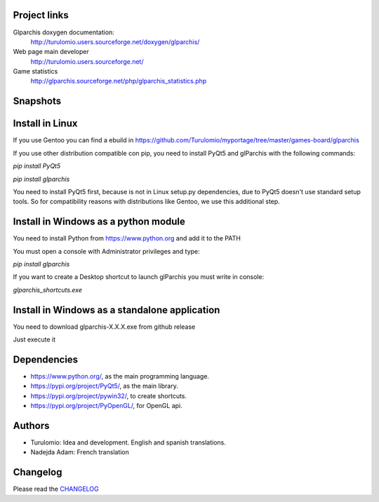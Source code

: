 Project links
=============
Glparchis doxygen documentation:
    http://turulomio.users.sourceforge.net/doxygen/glparchis/
Web page main developer
    http://turulomio.users.sourceforge.net/
Game statistics
    http://glparchis.sourceforge.net/php/glparchis_statistics.php

Snapshots
=========
.. raw:: html

  <img src="https://raw.githubusercontent.com/Turulomio/glparchis/master/doc/glparchis-players-3.png" width="300px"\><img src="https://raw.githubusercontent.com/Turulomio/glparchis/master/doc/glparchis-players-4.png" width="300px"\><img src="https://raw.githubusercontent.com/Turulomio/glparchis/master/doc/glparchis-players-6.png" width="300px"\><img src="https://raw.githubusercontent.com/Turulomio/glparchis/master/doc/glparchis-players-8.png" width="300px"\>


Install in Linux
================
If you use Gentoo you can find a ebuild in https://github.com/Turulomio/myportage/tree/master/games-board/glparchis

If you use other distribution compatible con pip, you need to install PyQt5 and glParchis with the following commands:

`pip install PyQt5`

`pip install glparchis`

You need to install PyQt5 first, because is not in Linux setup.py dependencies, due to PyQt5 doesn't use standard setup tools. So for compatibility reasons with distributions like Gentoo, we use this additional step.

Install in Windows as a python module
=====================================
You need to install Python from https://www.python.org and add it to the PATH

You must open a console with Administrator privileges and type:

`pip install glparchis`

If you want to create a Desktop shortcut to launch glParchis you must write in console:

`glparchis_shortcuts.exe`

Install in Windows as a standalone application
==============================================
You need to download glparchis-X.X.X.exe from github release

Just execute it

Dependencies
============
* https://www.python.org/, as the main programming language.
* https://pypi.org/project/PyQt5/, as the main library.
* https://pypi.org/project/pywin32/, to create shortcuts.
* https://pypi.org/project/PyOpenGL/, for OpenGL api.

Authors
=======
* Turulomio: Idea and development. English and spanish translations.
* Nadejda Adam: French translation

Changelog
=========
Please read the CHANGELOG_

.. _CHANGELOG: https://raw.githubusercontent.com/Turulomio/glparchis/master/CHANGELOG.rst
